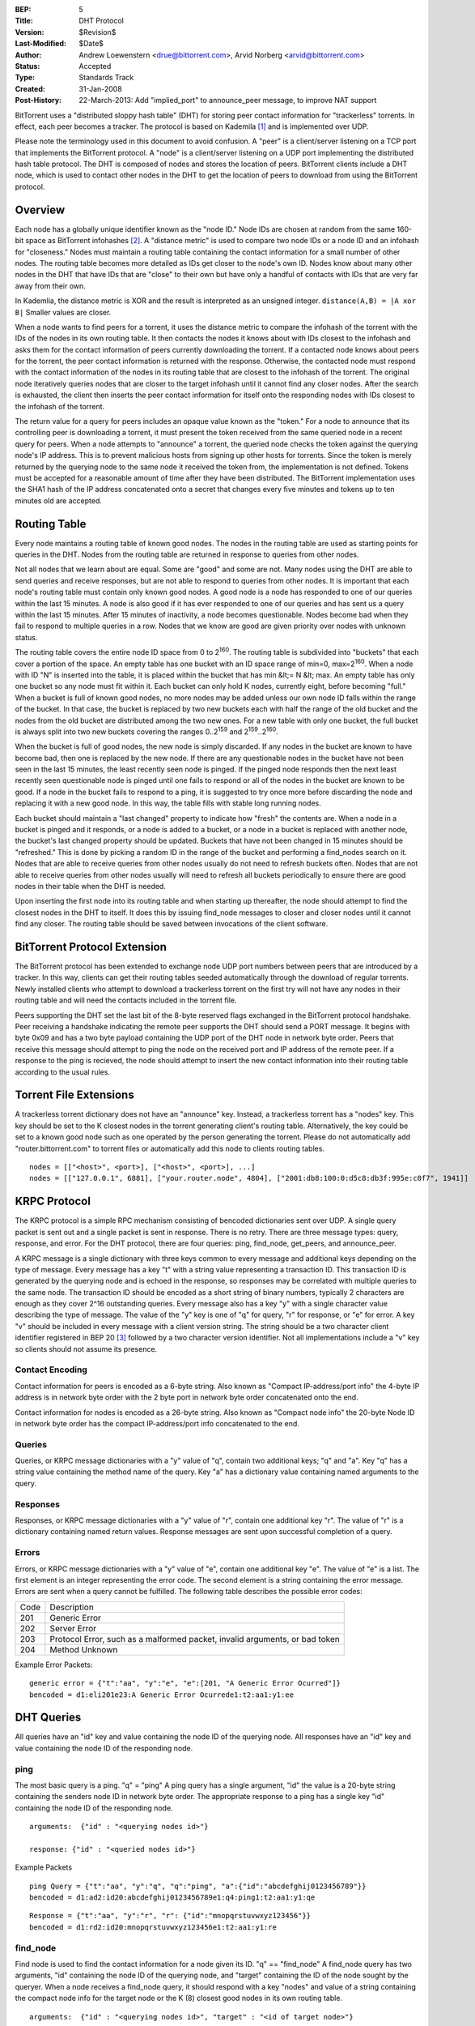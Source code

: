 :BEP: 5
:Title: DHT Protocol
:Version: $Revision$
:Last-Modified: $Date$
:Author:  Andrew Loewenstern <drue@bittorrent.com>, Arvid Norberg <arvid@bittorrent.com>
:Status:  Accepted
:Type:    Standards Track
:Created: 31-Jan-2008
:Post-History: 22-March-2013: Add "implied_port" to announce_peer message, to improve NAT support

BitTorrent uses a "distributed sloppy hash table" (DHT) for storing
peer contact information for "trackerless" torrents. In effect, each
peer becomes a tracker. The protocol is based on Kademila [#Kademlia]_ and is
implemented over UDP.

Please note the terminology used in this document to avoid
confusion. A "peer" is a client/server listening on a TCP port that
implements the BitTorrent protocol. A "node" is a client/server
listening on a UDP port implementing the distributed hash table
protocol. The DHT is composed of nodes and stores the location of
peers. BitTorrent clients include a DHT node, which is used to contact
other nodes in the DHT to get the location of peers to download from
using the BitTorrent protocol.


Overview
========

Each node has a globally unique identifier known as the "node ID."
Node IDs are chosen at random from the same 160-bit space as
BitTorrent infohashes [#entropy]_.  A "distance metric" is used to
compare two node IDs or a node ID and an infohash for "closeness."
Nodes must maintain a routing table containing the contact information
for a small number of other nodes.  The routing table becomes more
detailed as IDs get closer to the node's own ID. Nodes know about many
other nodes in the DHT that have IDs that are "close" to their own but
have only a handful of contacts with IDs that are very far away from
their own.

In Kademlia, the distance metric is XOR and the result is interpreted
as an unsigned integer. ``distance(A,B) = |A xor B|`` Smaller values
are closer.

When a node wants to find peers for a torrent, it uses the distance
metric to compare the infohash of the torrent with the IDs of the
nodes in its own routing table. It then contacts the nodes it knows
about with IDs closest to the infohash and asks them for the contact
information of peers currently downloading the torrent. If a contacted
node knows about peers for the torrent, the peer contact information
is returned with the response. Otherwise, the contacted node must
respond with the contact information of the nodes in its routing table
that are closest to the infohash of the torrent. The original node
iteratively queries nodes that are closer to the target infohash until
it cannot find any closer nodes. After the search is exhausted, the
client then inserts the peer contact information for itself onto the
responding nodes with IDs closest to the infohash of the torrent.

The return value for a query for peers includes an opaque value known
as the "token." For a node to announce that its controlling peer is
downloading a torrent, it must present the token received from the
same queried node in a recent query for peers. When a node attempts to
"announce" a torrent, the queried node checks the token against the
querying node's IP address. This is to prevent malicious hosts from
signing up other hosts for torrents. Since the token is merely
returned by the querying node to the same node it received the token
from, the implementation is not defined. Tokens must be accepted for a
reasonable amount of time after they have been distributed. The
BitTorrent implementation uses the SHA1 hash of the IP address
concatenated onto a secret that changes every five minutes and tokens
up to ten minutes old are accepted.


Routing Table
=============

Every node maintains a routing table of known good nodes. The nodes in
the routing table are used as starting points for queries in the
DHT. Nodes from the routing table are returned in response to queries
from other nodes.

Not all nodes that we learn about are equal. Some are "good" and some
are not. Many nodes using the DHT are able to send queries and receive
responses, but are not able to respond to queries from other nodes. It
is important that each node's routing table must contain only known
good nodes. A good node is a node has responded to one of our queries
within the last 15 minutes. A node is also good if it has ever
responded to one of our queries and has sent us a query within the
last 15 minutes. After 15 minutes of inactivity, a node becomes
questionable. Nodes become bad when they fail to respond to multiple
queries in a row. Nodes that we know are good are given priority over
nodes with unknown status.

The routing table covers the entire node ID space from 0 to
2\ :sup:`160`\ .  The routing table is subdivided into "buckets" that
each cover a portion of the space. An empty table has one bucket with
an ID space range of min=0, max=2\ :sup:`160`\ . When a node with ID
"N" is inserted into the table, it is placed within the bucket that
has min &lt;= N &lt; max. An empty table has only one bucket so any
node must fit within it. Each bucket can only hold K nodes, currently
eight, before becoming "full." When a bucket is full of known good
nodes, no more nodes may be added unless our own node ID falls within
the range of the bucket. In that case, the bucket is replaced by two
new buckets each with half the range of the old bucket and the nodes
from the old bucket are distributed among the two new ones. For a new
table with only one bucket, the full bucket is always split into two
new buckets covering the ranges 0..2\ :sup:`159`\  and
2\ :sup:`159`\ ..2\ :sup:`160`\ .

When the bucket is full of good nodes, the new node is simply
discarded. If any nodes in the bucket are known to have become bad,
then one is replaced by the new node. If there are any questionable
nodes in the bucket have not been seen in the last 15 minutes, the
least recently seen node is pinged. If the pinged node responds then
the next least recently seen questionable node is pinged until one
fails to respond or all of the nodes in the bucket are known to be
good. If a node in the bucket fails to respond to a ping, it is
suggested to try once more before discarding the node and replacing it
with a new good node. In this way, the table fills with stable long
running nodes.

Each bucket should maintain a "last changed" property to
indicate how "fresh" the contents are. When a node in a bucket is
pinged and it responds, or a node is added to a bucket, or a node in a
bucket is replaced with another node, the bucket's last changed
property should be updated. Buckets that have not been changed in 15
minutes should be "refreshed." This is done by picking a random ID in
the range of the bucket and performing a find_nodes search on it. Nodes
that are able to receive queries from other nodes usually do not need
to refresh buckets often. Nodes that are not able to receive queries
from other nodes usually will need to refresh all buckets periodically
to ensure there are good nodes in their table when the DHT is needed.

Upon inserting the first node into its routing table and when starting
up thereafter, the node should attempt to find the closest nodes in
the DHT to itself. It does this by issuing find_node messages to
closer and closer nodes until it cannot find any closer. The routing
table should be saved between invocations of the client software.


BitTorrent Protocol Extension
=============================

The BitTorrent protocol has been extended to exchange node UDP port
numbers between peers that are introduced by a tracker. In this way,
clients can get their routing tables seeded automatically through the
download of regular torrents. Newly installed clients who attempt to
download a trackerless torrent on the first try will not have any
nodes in their routing table and will need the contacts included in
the torrent file.

Peers supporting the DHT set the last bit of the 8-byte reserved flags
exchanged in the BitTorrent protocol handshake. Peer receiving a
handshake indicating the remote peer supports the DHT should send a
PORT message. It begins with byte 0x09 and has a two byte payload
containing the UDP port of the DHT node in network byte order.  Peers
that receive this message should attempt to ping the node on the
received port and IP address of the remote peer. If a response to the
ping is recieved, the node should attempt to insert the new contact
information into their routing table according to the usual rules.


Torrent File Extensions
=======================

A trackerless torrent dictionary does not have an "announce" key.
Instead, a trackerless torrent has a "nodes" key. This key should be
set to the K closest nodes in the torrent generating client's routing
table. Alternatively, the key could be set to a known good node such
as one operated by the person generating the torrent. Please do not
automatically add "router.bittorrent.com" to torrent files or
automatically add this node to clients routing tables.

::

  nodes = [["<host>", <port>], ["<host>", <port>], ...]
  nodes = [["127.0.0.1", 6881], ["your.router.node", 4804], ["2001:db8:100:0:d5c8:db3f:995e:c0f7", 1941]]

  

KRPC Protocol
=============

The KRPC protocol is a simple RPC mechanism consisting of bencoded
dictionaries sent over UDP. A single query packet is sent out and a
single packet is sent in response. There is no retry. There are three
message types: query, response, and error. For the DHT protocol, there
are four queries: ping, find_node, get_peers, and announce_peer.

A KRPC message is a single dictionary with three keys common to
every message and additional keys depending on the type of message.
Every message has a key "t" with a string value representing a transaction
ID. This transaction ID is generated by the querying node and is echoed
in the response, so responses may be correlated with multiple queries
to the same node. The transaction ID should be encoded as a short string
of binary numbers, typically 2 characters are enough as they cover 2^16
outstanding queries. Every message also has a key "y" with a single
character value describing the type of message. The value
of the "y" key is one of "q" for query, "r" for response, or "e" for
error. A key "v" should be included in every message with a client version
string. The string should be a two character client identifier registered
in BEP 20 [#BEP-20]_ followed by a two character version identifier. Not all
implementations include a "v" key so clients should not assume its presence.

Contact Encoding
----------------

Contact information for peers is encoded as a 6-byte string. Also
known as "Compact IP-address/port info" the 4-byte IP address is in
network byte order with the 2 byte port in network byte order
concatenated onto the end.
  
Contact information for nodes is encoded as a 26-byte string.
Also known as "Compact node info" the 20-byte Node ID in network byte
order has the compact IP-address/port info concatenated to the end.

Queries
-------

Queries, or KRPC message dictionaries with a "y" value of "q",
contain two additional keys; "q" and "a". Key "q" has a string value
containing the method name of the query. Key "a" has a dictionary value
containing named arguments to the query.

Responses
---------

Responses, or KRPC message dictionaries with a "y" value of "r",
contain one additional key "r". The value of "r" is a dictionary
containing named return values. Response messages are sent upon
successful completion of a query.

Errors
------

Errors, or KRPC message dictionaries with a "y" value of "e",
contain one additional key "e". The value of "e" is a list. The first
element is an integer representing the error code. The second element
is a string containing the error message. Errors are sent when a query
cannot be fulfilled. The following table describes the possible error
codes:

+----------+------------------------------------------+
|  Code    | Description                              |
+----------+------------------------------------------+
|  201     |   Generic Error                          |
+----------+------------------------------------------+
|  202     |   Server Error                           |
+----------+------------------------------------------+
|  203     | Protocol Error, such as a malformed      |
|          | packet, invalid arguments, or bad token  |
+----------+------------------------------------------+
|  204     |   Method Unknown                         |
+----------+------------------------------------------+

Example Error Packets:

::

  generic error = {"t":"aa", "y":"e", "e":[201, "A Generic Error Ocurred"]}
  bencoded = d1:eli201e23:A Generic Error Ocurrede1:t2:aa1:y1:ee

  
DHT Queries
===========

All queries have an "id" key and value containing the node ID of the
querying node. All responses have an "id" key and value containing the
node ID of the responding node.

ping
----

The most basic query is a ping. "q" = "ping" A ping query has a
single argument, "id" the value is a 20-byte string containing the
senders node ID in network byte order. The appropriate response to a
ping has a single key "id" containing the node ID of the responding
node.

::

  arguments:  {"id" : "<querying nodes id>"}
  
  response: {"id" : "<queried nodes id>"}


Example Packets
::

  ping Query = {"t":"aa", "y":"q", "q":"ping", "a":{"id":"abcdefghij0123456789"}}
  bencoded = d1:ad2:id20:abcdefghij0123456789e1:q4:ping1:t2:aa1:y1:qe


::

  Response = {"t":"aa", "y":"r", "r": {"id":"mnopqrstuvwxyz123456"}}
  bencoded = d1:rd2:id20:mnopqrstuvwxyz123456e1:t2:aa1:y1:re


find_node
---------

Find node is used to find the contact information for a node given
its ID. "q" == "find_node" A find_node query has two arguments, "id"
containing the node ID of the querying node, and "target" containing
the ID of the node sought by the queryer. When a node receives a
find_node query, it should respond with a key "nodes" and value of a
string containing the compact node info for the target node or the K
(8) closest good nodes in its own routing table.

::

  arguments:  {"id" : "<querying nodes id>", "target" : "<id of target node>"}

  response: {"id" : "<queried nodes id>", "nodes" : "<compact node info>"}


Example Packets
::

  find_node Query = {"t":"aa", "y":"q", "q":"find_node", "a": {"id":"abcdefghij0123456789", "target":"mnopqrstuvwxyz123456"}}
  bencoded = d1:ad2:id20:abcdefghij01234567896:target20:mnopqrstuvwxyz123456e1:q9:find_node1:t2:aa1:y1:qe


::

  Response = {"t":"aa", "y":"r", "r": {"id":"0123456789abcdefghij", "nodes": "def456..."}}
  bencoded = d1:rd2:id20:0123456789abcdefghij5:nodes9:def456...e1:t2:aa1:y1:re


get_peers
---------

Get peers associated with a torrent infohash. "q" = "get_peers" A
get_peers query has two arguments, "id" containing the node ID of the
querying node, and "info_hash" containing the infohash of the torrent.
If the queried node has peers for the infohash, they are returned in a
key "values" as a list of strings. Each string containing "compact" format
peer information for a single peer. If the queried node has no
peers for the infohash, a key "nodes" is returned containing the K
nodes in the queried nodes routing table closest to the infohash
supplied in the query. In either case a "token" key is also included in
the return value. The token value is a required argument for a future
announce_peer query. The token value should be a short binary string.

::

  arguments:  {"id" : "<querying nodes id>", "info_hash" : "<20-byte infohash of target torrent>"}

  response: {"id" : "<queried nodes id>", "token" :"<opaque write token>", "values" : ["<peer 1 info string>", "<peer 2 info string>"]}

  or: {"id" : "<queried nodes id>", "token" :"<opaque write token>", "nodes" : "<compact node info>"}


Example Packets:
::

  get_peers Query = {"t":"aa", "y":"q", "q":"get_peers", "a": {"id":"abcdefghij0123456789", "info_hash":"mnopqrstuvwxyz123456"}}
  bencoded = d1:ad2:id20:abcdefghij01234567899:info_hash20:mnopqrstuvwxyz123456e1:q9:get_peers1:t2:aa1:y1:qe
  

::

  Response with peers = {"t":"aa", "y":"r", "r": {"id":"abcdefghij0123456789", "token":"aoeusnth", "values": ["axje.u", "idhtnm"]}}
  bencoded = d1:rd2:id20:abcdefghij01234567895:token8:aoeusnth6:valuesl6:axje.u6:idhtnmee1:t2:aa1:y1:re


::

  Response with closest nodes = {"t":"aa", "y":"r", "r": {"id":"abcdefghij0123456789", "token":"aoeusnth", "nodes": "def456..."}}
  bencoded = d1:rd2:id20:abcdefghij01234567895:nodes9:def456...5:token8:aoeusnthe1:t2:aa1:y1:re


announce_peer
-------------

Announce that the peer, controlling the querying node, is downloading
a torrent on a port. announce_peer has four arguments: "id" containing the node ID of the
querying node, "info_hash" containing the infohash of the torrent,
"port" containing the port as an integer, and the "token" received in
response to a previous get_peers query. The queried node must verify
that the token was previously sent to the same IP address as the
querying node. Then the queried node should store the IP address of the
querying node and the supplied port number under the infohash in its
store of peer contact information.

There is an optional argument called ``implied_port`` which value is either
0 or 1. If it is present and non-zero, the ``port`` argument should be
ignored and the source port of the UDP packet should be used as the peer's
port instead. This is useful for peers behind a NAT that may not know
their external port, and supporting uTP, they accept incoming connections
on the same port as the DHT port.

::

  arguments:  {"id" : "<querying nodes id>",
    "implied_port": <0 or 1>,
    "info_hash" : "<20-byte infohash of target torrent>",
    "port" : <port number>,
    "token" : "<opaque token>"}
  
  response: {"id" : "<queried nodes id>"}
  

Example Packets:
::

  announce_peers Query = {"t":"aa", "y":"q", "q":"announce_peer", "a": {"id":"abcdefghij0123456789", "implied_port": 1, "info_hash":"mnopqrstuvwxyz123456", "port": 6881, "token": "aoeusnth"}}
  bencoded = d1:ad2:id20:abcdefghij012345678912:implied_porti1e9:info_hash20:mnopqrstuvwxyz1234564:porti6881e5:token8:aoeusnthe1:q13:announce_peer1:t2:aa1:y1:qe


::

  Response = {"t":"aa", "y":"r", "r": {"id":"mnopqrstuvwxyz123456"}}
  bencoded = d1:rd2:id20:mnopqrstuvwxyz123456e1:t2:aa1:y1:re

References
==========

.. [#Kademlia] Peter Maymounkov, David Mazieres, "Kademlia: A Peer-to-peer Information System Based on the XOR Metric", *IPTPS 2002*. http://www.cs.rice.edu/Conferences/IPTPS02/109.pdf

.. [#entropy] Use SHA1 and plenty of entropy to ensure a unique ID.

.. [#BEP-20] BEP_0020. Peer ID Conventions.
   (http://www.bittorrent.org/beps/bep_0020.html)

Copyright
=========

This document has been placed in the public domain.
